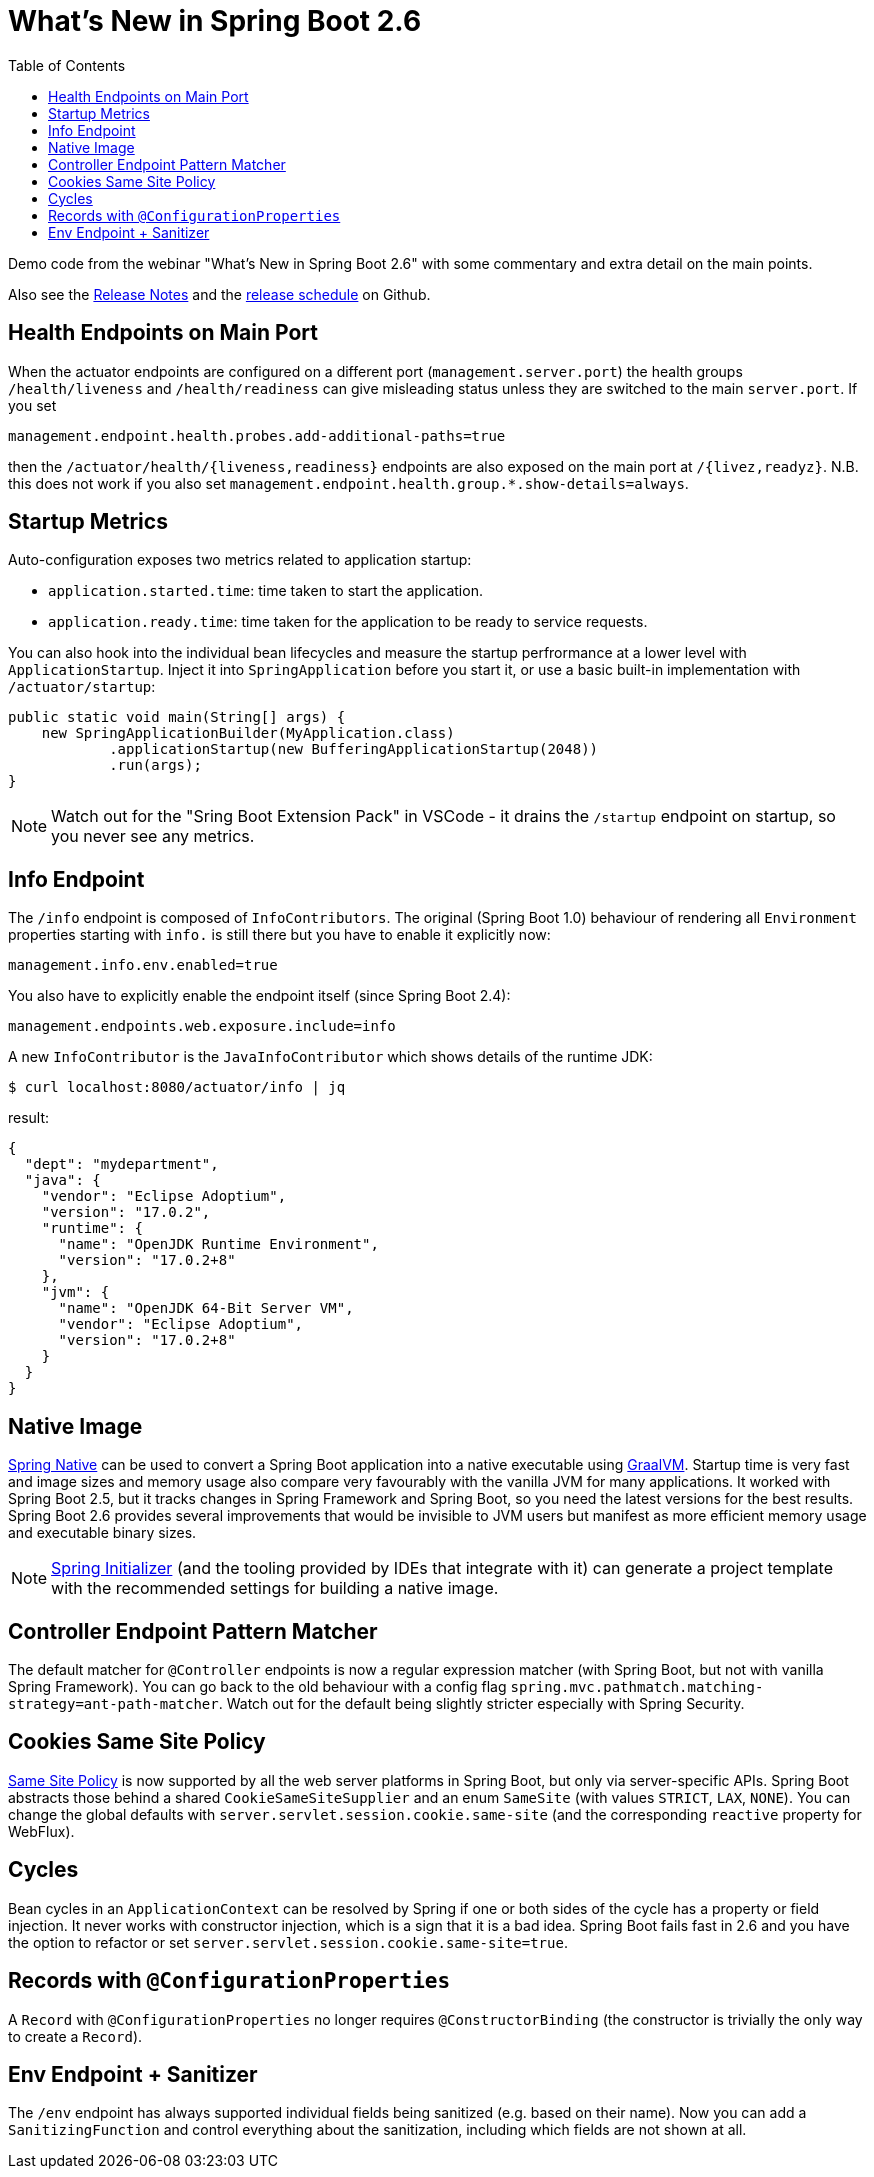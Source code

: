 :toc:

# What's New in Spring Boot 2.6

Demo code from the webinar "What's New in Spring Boot 2.6" with some commentary and extra detail on the main points.

Also see the https://github.com/spring-projects/spring-boot/wiki/Spring-Boot-2.6-Release-Notes[Release Notes] and the https://github.com/spring-projects/spring-boot/milestones[release schedule] on Github.

## Health Endpoints on Main Port

When the actuator endpoints are configured on a different port (`management.server.port`) the health groups `/health/liveness` and `/health/readiness` can give misleading status unless they are switched to the main `server.port`. If you set

```
management.endpoint.health.probes.add-additional-paths=true
```

then the `/actuator/health/{liveness,readiness}` endpoints are also exposed on the main port at `/{livez,readyz}`. N.B. this does not work if you also set `management.endpoint.health.group.*.show-details=always`.

## Startup Metrics

Auto-configuration exposes two metrics related to application startup:

* `application.started.time`: time taken to start the application.
* `application.ready.time`: time taken for the application to be ready to service requests.

You can also hook into the individual bean lifecycles and measure the startup perfrormance at a lower level with `ApplicationStartup`. Inject it into `SpringApplication` before you start it, or use a basic built-in implementation with `/actuator/startup`:

```java
public static void main(String[] args) {
    new SpringApplicationBuilder(MyApplication.class)
            .applicationStartup(new BufferingApplicationStartup(2048))
            .run(args);
}
```

NOTE: Watch out for the "Sring Boot Extension Pack" in VSCode - it drains the `/startup` endpoint on startup, so you never see any metrics.

## Info Endpoint

The `/info` endpoint is composed of `InfoContributors`. The original (Spring Boot 1.0) behaviour of rendering all `Environment` properties starting with `info.` is still there but you have to enable it explicitly now:

```
management.info.env.enabled=true
```

You also have to explicitly enable the endpoint itself (since Spring Boot 2.4):

```
management.endpoints.web.exposure.include=info
```

A new `InfoContributor` is the `JavaInfoContributor` which shows details of the runtime JDK:

```
$ curl localhost:8080/actuator/info | jq
```

result:

```json
{
  "dept": "mydepartment",
  "java": {
    "vendor": "Eclipse Adoptium",
    "version": "17.0.2",
    "runtime": {
      "name": "OpenJDK Runtime Environment",
      "version": "17.0.2+8"
    },
    "jvm": {
      "name": "OpenJDK 64-Bit Server VM",
      "vendor": "Eclipse Adoptium",
      "version": "17.0.2+8"
    }
  }
}
```

## Native Image

https://github.com/spring-projects-experimental/spring-native[Spring Native] can be used to convert a Spring Boot application into a native executable using https://github.com/oracle/graalvm[GraalVM]. Startup time is very fast and image sizes and memory usage also compare very favourably with the vanilla JVM for many applications. It worked with Spring Boot 2.5, but it tracks changes in Spring Framework and Spring Boot, so you need the latest versions for the best results. Spring Boot 2.6 provides several improvements that would be invisible to JVM users but manifest as more efficient memory usage and executable binary sizes.

NOTE: https://start.spring.io[Spring Initializer] (and the tooling provided by IDEs that integrate with it) can generate a project template with the recommended settings for building a native image.

## Controller Endpoint Pattern Matcher

The default matcher for `@Controller` endpoints is now a regular expression matcher (with Spring Boot, but not with vanilla Spring Framework). You can go back to the old behaviour with a config flag `spring.mvc.pathmatch.matching-strategy=ant-path-matcher`. Watch out for the default being slightly stricter especially with Spring Security.

## Cookies Same Site Policy

https://developer.mozilla.org/en-US/docs/Web/HTTP/Headers/Set-Cookie/SameSite[Same Site Policy] is now supported by all the web server platforms in Spring Boot, but only via server-specific APIs. Spring Boot abstracts those behind a shared `CookieSameSiteSupplier` and an enum `SameSite` (with values `STRICT`, `LAX`, `NONE`). You can change the global defaults with `server.servlet.session.cookie.same-site` (and the corresponding `reactive` property for WebFlux).

## Cycles

Bean cycles in an `ApplicationContext` can be resolved by Spring if one or both sides of the cycle has a property or field injection. It never works with constructor injection, which is a sign that it is a bad idea. Spring Boot fails fast in 2.6 and you have the option to refactor or set `server.servlet.session.cookie.same-site=true`.

## Records with `@ConfigurationProperties`

A `Record` with `@ConfigurationProperties` no longer requires `@ConstructorBinding` (the constructor is trivially the only way to create a `Record`).

## Env Endpoint + Sanitizer

The `/env` endpoint has always supported individual fields being sanitized (e.g. based on their name). Now you can add a `SanitizingFunction` and control everything about the sanitization, including which fields are not shown at all.